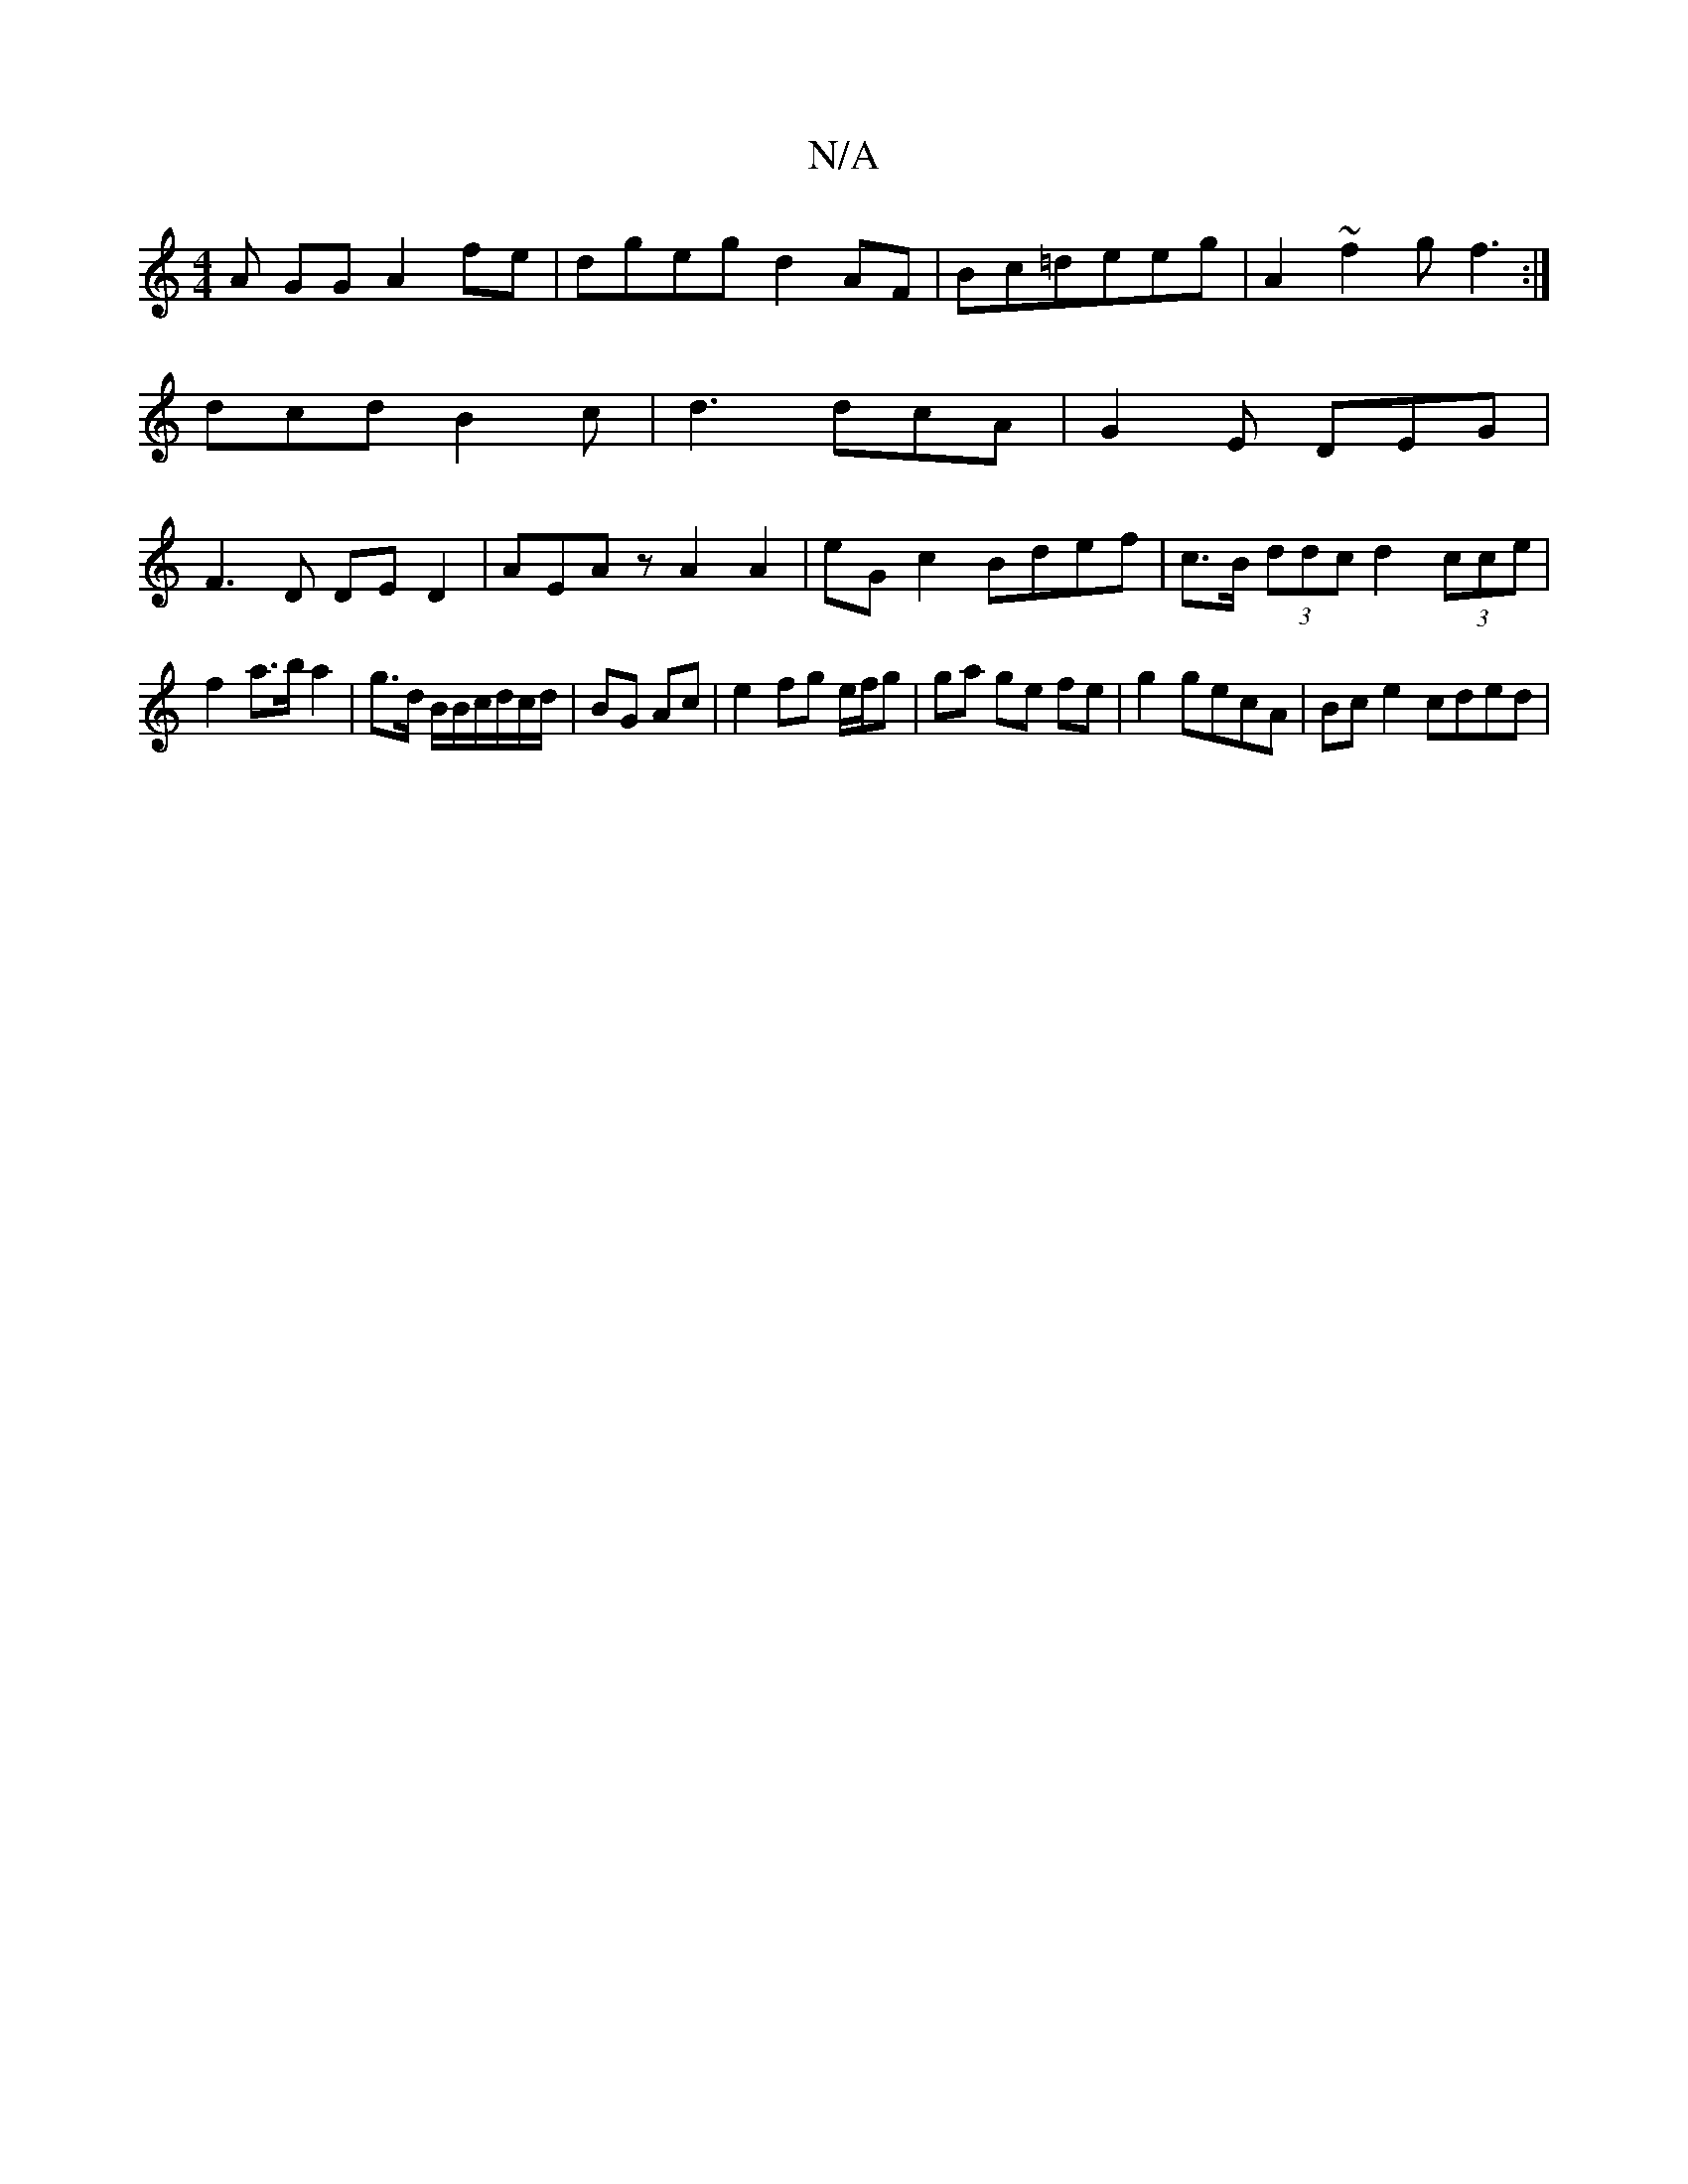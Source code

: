 X:1
T:N/A
M:4/4
R:N/A
K:Cmajor
A GG A2fe|dgeg d2 AF|Bc=deeg | A2 ~f2 gf3:|
dcd B2c|d3 dcA|G2E DEG|
F3D DED2|AEAz A2A2|eGc2 Bdef|c>B (3ddc d2 (3cce |
f2 a>b a2 |g>d B/B/c/d/c/d/ | BG Ac | e2 fg e/f/g|ga ge fe|g2 gecA | Bc e2 cded |1